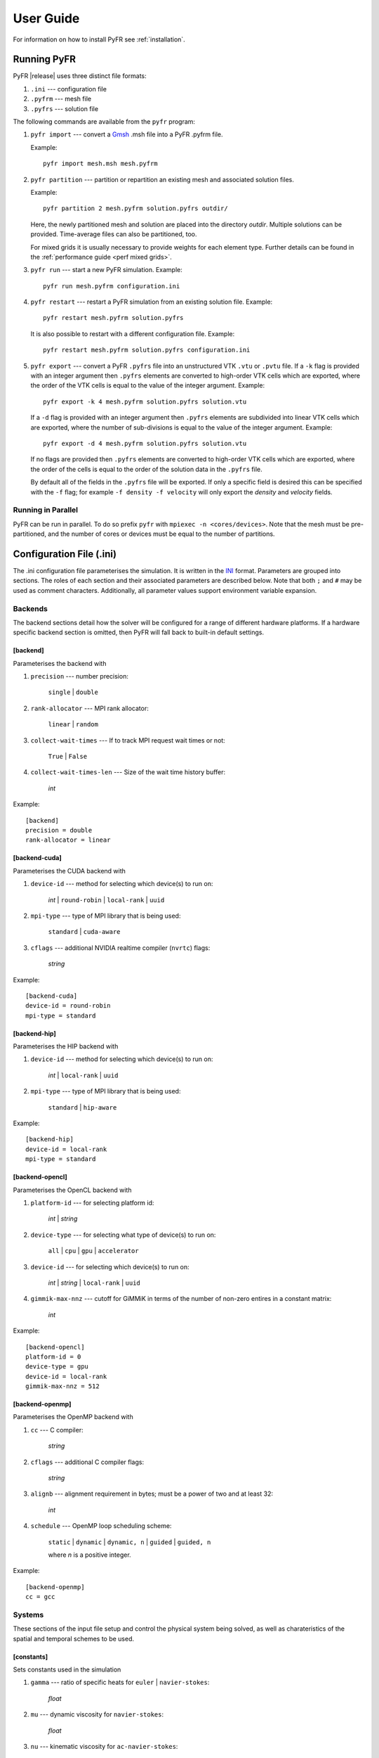 .. highlight:: none

**********
User Guide
**********

For information on how to install PyFR see :ref:`installation`.

.. _running-pyfr:

Running PyFR
============

PyFR |release| uses three distinct file formats:

1. ``.ini`` --- configuration file
2. ``.pyfrm`` --- mesh file
3. ``.pyfrs`` --- solution file

The following commands are available from the ``pyfr`` program:

1. ``pyfr import`` --- convert a `Gmsh
   <http:http://geuz.org/gmsh/>`_ .msh file into a PyFR .pyfrm file.

   Example::

        pyfr import mesh.msh mesh.pyfrm

2. ``pyfr partition`` --- partition or repartition an existing mesh and
   associated solution files.

   Example::

       pyfr partition 2 mesh.pyfrm solution.pyfrs outdir/

   Here, the newly partitioned mesh and solution are placed into the
   directory `outdir`.  Multiple solutions can be provided.
   Time-average files can also be partitioned, too.

   For mixed grids it is usually necessary to provide weights for each
   element type.  Further details can be found in the
   :ref:`performance guide <perf mixed grids>`.

3. ``pyfr run`` --- start a new PyFR simulation. Example::

        pyfr run mesh.pyfrm configuration.ini

4. ``pyfr restart`` --- restart a PyFR simulation from an existing
   solution file. Example::

        pyfr restart mesh.pyfrm solution.pyfrs

   It is also possible to restart with a different configuration file.
   Example::

        pyfr restart mesh.pyfrm solution.pyfrs configuration.ini

5. ``pyfr export`` --- convert a PyFR ``.pyfrs`` file into an
   unstructured VTK ``.vtu`` or ``.pvtu`` file. If a ``-k`` flag is
   provided with an integer argument then ``.pyfrs`` elements are
   converted to high-order VTK cells which are exported, where the
   order of the VTK cells is equal to the value of the integer
   argument. Example::

        pyfr export -k 4 mesh.pyfrm solution.pyfrs solution.vtu

   If a ``-d`` flag is provided with an integer argument then
   ``.pyfrs`` elements are subdivided into linear VTK cells which are
   exported, where the number of sub-divisions is equal to the value of
   the integer argument. Example::

        pyfr export -d 4 mesh.pyfrm solution.pyfrs solution.vtu

   If no flags are provided then ``.pyfrs`` elements are converted to
   high-order VTK cells which are exported, where the order of the
   cells is equal to the order of the solution data in the ``.pyfrs``
   file.

   By default all of the fields in the ``.pyfrs`` file will be
   exported. If only a specific field is desired this can be specified
   with the ``-f`` flag; for example ``-f density -f velocity`` will
   only export the *density* and *velocity* fields.

Running in Parallel
-------------------

PyFR can be run in parallel. To do so prefix ``pyfr`` with
``mpiexec -n <cores/devices>``. Note that the mesh must be
pre-partitioned, and the number of cores or devices must be equal to
the number of partitions.

.. _configuration-file:

Configuration File (.ini)
=========================

The .ini configuration file parameterises the simulation. It is written
in the `INI <http://en.wikipedia.org/wiki/INI_file>`_ format.
Parameters are grouped into sections. The roles of each section and
their associated parameters are described below. Note that both ``;`` and
``#`` may be used as comment characters.  Additionally, all parameter
values support environment variable expansion.

Backends
--------

The backend sections detail how the solver will be configured for a range of
different hardware platforms. If a hardware specific backend section is omitted,
then PyFR will fall back to built-in default settings.

[backend]
^^^^^^^^^

Parameterises the backend with

1. ``precision`` --- number precision:

    ``single`` | ``double``

2. ``rank-allocator`` --- MPI rank allocator:

    ``linear`` | ``random``

3. ``collect-wait-times`` --- If to track MPI request wait times or not:

    ``True`` | ``False``

4. ``collect-wait-times-len`` --- Size of the wait time history buffer:

     *int*

Example::

    [backend]
    precision = double
    rank-allocator = linear

[backend-cuda]
^^^^^^^^^^^^^^

Parameterises the CUDA backend with

1. ``device-id`` --- method for selecting which device(s) to run on:

     *int* | ``round-robin`` | ``local-rank`` | ``uuid``

2. ``mpi-type`` --- type of MPI library that is being used:

     ``standard`` | ``cuda-aware``

3. ``cflags`` --- additional NVIDIA realtime compiler (``nvrtc``) flags:

    *string*

Example::

    [backend-cuda]
    device-id = round-robin
    mpi-type = standard

[backend-hip]
^^^^^^^^^^^^^

Parameterises the HIP backend with

1. ``device-id`` --- method for selecting which device(s) to run on:

     *int* | ``local-rank`` | ``uuid``

2. ``mpi-type`` --- type of MPI library that is being used:

     ``standard`` | ``hip-aware``

Example::

    [backend-hip]
    device-id = local-rank
    mpi-type = standard

[backend-opencl]
^^^^^^^^^^^^^^^^

Parameterises the OpenCL backend with

1. ``platform-id`` --- for selecting platform id:

    *int* | *string*

2. ``device-type`` --- for selecting what type of device(s) to run on:

    ``all`` | ``cpu`` | ``gpu`` | ``accelerator``

3. ``device-id`` --- for selecting which device(s) to run on:

    *int* | *string* | ``local-rank`` | ``uuid``

4. ``gimmik-max-nnz`` --- cutoff for GiMMiK in terms of the number of
   non-zero entires in a constant matrix:

     *int*

Example::

    [backend-opencl]
    platform-id = 0
    device-type = gpu
    device-id = local-rank
    gimmik-max-nnz = 512

[backend-openmp]
^^^^^^^^^^^^^^^^

Parameterises the OpenMP backend with

1. ``cc`` --- C compiler:

    *string*

2. ``cflags`` --- additional C compiler flags:

    *string*

3. ``alignb`` --- alignment requirement in bytes; must be a power of
   two and at least 32:

    *int*

4. ``schedule`` --- OpenMP loop scheduling scheme:

    ``static`` | ``dynamic`` | ``dynamic, n`` | ``guided`` | ``guided, n``

    where *n* is a positive integer.

Example::

    [backend-openmp]
    cc = gcc

Systems
-------

These sections of the input file setup and control the physical system being
solved, as well as charateristics of the spatial and temporal schemes to be
used.

[constants]
^^^^^^^^^^^

Sets constants used in the simulation

1. ``gamma`` --- ratio of specific heats for ``euler`` |
   ``navier-stokes``:

    *float*

2. ``mu`` --- dynamic viscosity for ``navier-stokes``:

    *float*

3. ``nu`` --- kinematic viscosity for ``ac-navier-stokes``:

    *float*

4. ``Pr`` --- Prandtl number for ``navier-stokes``:

    *float*

5. ``cpTref`` --- product of specific heat at constant pressure and
   reference temperature for ``navier-stokes`` with Sutherland's Law:

   *float*

6. ``cpTs`` --- product of specific heat at constant pressure and
   Sutherland temperature for ``navier-stokes`` with Sutherland's Law:

   *float*

7. ``ac-zeta`` --- artificial compressibility factor for ``ac-euler`` |
   ``ac-navier-stokes``

   *float*

Other constant may be set by the user which can then be used throughout the
``.ini`` file.

Example::

    [constants]
    ; PyFR Constants
    gamma = 1.4
    mu = 0.001
    Pr = 0.72

    ; User Defined Constants
    V_in = 1.0
    P_out = 20.0

[solver]
^^^^^^^^

Parameterises the solver with

1. ``system`` --- governing system:

    ``euler`` | ``navier-stokes`` | ``ac-euler`` | ``ac-navier-stokes``

    where

    ``euler`` requires

        - ``shock-capturing`` --- shock capturing scheme:

          ``none`` | ``entropy-filter``

    ``navier-stokes`` requires

        - ``viscosity-correction`` --- viscosity correction:

          ``none`` | ``sutherland``

        - ``shock-capturing`` --- shock capturing scheme:

          ``none`` | ``artificial-viscosity`` | ``entropy-filter``

2. ``order`` --- order of polynomial solution basis:

    *int*

3. ``anti-alias`` --- type of anti-aliasing:

    ``flux`` | ``surf-flux`` | ``flux, surf-flux``

Example::

    [solver]
    system = navier-stokes
    order = 3
    anti-alias = flux
    viscosity-correction = none
    shock-capturing = entropy-filter

[solver-time-integrator]
^^^^^^^^^^^^^^^^^^^^^^^^

Parameterises the time-integration scheme used by the solver with

1. ``formulation`` --- formulation:

    ``std`` | ``dual``

    where

    ``std`` requires

        - ``scheme`` --- time-integration scheme

           ``euler`` | ``rk34`` | ``rk4`` | ``rk45`` | ``tvd-rk3``

        - ``tstart`` --- initial time

           *float*

        - ``tend`` --- final time

           *float*

        - ``dt`` --- time-step

           *float*

        - ``controller`` --- time-step controller

           ``none`` | ``pi``

           where

           ``pi`` only works with ``rk34`` and ``rk45`` and requires

            - ``atol`` --- absolute error tolerance

               *float*

            - ``rtol`` --- relative error tolerance

               *float*

            - ``errest-norm`` --- norm to use for estimating the error

               ``uniform`` | ``l2``

            - ``safety-fact`` --- safety factor for step size adjustment
              (suitable range 0.80-0.95)

               *float*

            - ``min-fact`` --- minimum factor by which the time-step can
              change between iterations (suitable range 0.1-0.5)

               *float*

            - ``max-fact`` --- maximum factor by which the time-step can
              change between iterations (suitable range 2.0-6.0)

               *float*

            - ``dt-max`` --- maximum permissible time-step

               *float*

    ``dual`` requires

        - ``scheme`` --- time-integration scheme

           ``backward-euler`` | ``sdirk33`` | ``sdirk43``

        - ``pseudo-scheme`` --- pseudo time-integration scheme

           ``euler`` | ``rk34`` | ``rk4`` | ``rk45`` | ``tvd-rk3`` | ``vermeire``

        - ``tstart`` --- initial time

           *float*

        - ``tend`` --- final time

           *float*

        - ``dt`` --- time-step

           *float*

        - ``controller`` --- time-step controller

           ``none``

        - ``pseudo-dt`` --- pseudo time-step

           *float*

        - ``pseudo-niters-max`` --- minimum number of iterations

           *int*

        - ``pseudo-niters-min`` --- maximum number of iterations

           *int*

        - ``pseudo-resid-tol`` --- pseudo residual tolerance

           *float*

        - ``pseudo-resid-norm`` --- pseudo residual norm

           ``uniform`` | ``l2``

        - ``pseudo-controller`` --- pseudo time-step controller

           ``none`` | ``local-pi``

           where

           ``local-pi`` only works with ``rk34`` and ``rk45`` and
           requires

            - ``atol`` --- absolute error tolerance

               *float*

            - ``safety-fact`` --- safety factor for pseudo time-step
              size adjustment (suitable range 0.80-0.95)

               *float*

            - ``min-fact`` --- minimum factor by which the local
              pseudo time-step can change between iterations
              (suitable range 0.98-0.998)

               *float*

            - ``max-fact`` --- maximum factor by which the local
              pseudo time-step can change between iterations
              (suitable range 1.001-1.01)

               *float*

            - ``pseudo-dt-max-mult`` --- maximum permissible
              local pseudo time-step given as a
              multiplier of ``pseudo-dt`` (suitable range 2.0-5.0)

               *float*

Example::

    [solver-time-integrator]
    formulation = std
    scheme = rk45
    controller = pi
    tstart = 0.0
    tend = 10.0
    dt = 0.001
    atol = 0.00001
    rtol = 0.00001
    errest-norm = l2
    safety-fact = 0.9
    min-fact = 0.3
    max-fact = 2.5

[solver-dual-time-integrator-multip]
^^^^^^^^^^^^^^^^^^^^^^^^^^^^^^^^^^^^

Parameterises multi-p for dual time-stepping with

1. ``pseudo-dt-fact`` --- factor by which the pseudo time-step size
   changes between multi-p levels:

    *float*

2. ``cycle`` --- nature of a single multi-p cycle:

    ``[(order, nsteps), (order, nsteps), ... (order, nsteps)]``

    where ``order`` in the first and last bracketed pair must be the
    overall polynomial order used for the simulation, ``order`` can
    only change by one between subsequent bracketed pairs, and
    ``nsteps`` is a non-negative rational number.

Example::

    [solver-dual-time-integrator-multip]
    pseudo-dt-fact = 2.3
    cycle = [(3, 0.1), (2, 0.1), (1, 0.2), (0, 1.4), (1, 1.1), (2, 1.1), (3, 4.5)]

[solver-interfaces]
^^^^^^^^^^^^^^^^^^^

Parameterises the interfaces with

1. ``riemann-solver`` --- type of Riemann solver:

    ``rusanov`` | ``hll`` | ``hllc`` | ``roe`` | ``roem`` | ``exact``

    where

    ``hll`` | ``hllc`` | ``roe`` | ``roem`` | ``exact`` do not work with
    ``ac-euler`` | ``ac-navier-stokes``

2. ``ldg-beta`` --- beta parameter used for LDG:

    *float*

3. ``ldg-tau`` --- tau parameter used for LDG:

    *float*

Example::

    [solver-interfaces]
    riemann-solver = rusanov
    ldg-beta = 0.5
    ldg-tau = 0.1

[solver-entropy-filter]
^^^^^^^^^^^^^^^^^^^^^^^

Parameterises entropy filter for shock capturing with

1. ``d-min`` --- minimum allowable density:

    *float*

2. ``p-min`` --- minimum allowable pressure:

    *float*

3. ``e-tol`` --- entropy tolerance:

    *float*

Example::

    [solver-entropy-filter]
    d-min = 1e-6
    p-min = 1e-6
    e-tol = 1e-6

[solver-artificial-viscosity]
^^^^^^^^^^^^^^^^^^^^^^^^^^^^^

Parameterises artificial viscosity for shock capturing with

1. ``max-artvisc`` --- maximum artificial viscosity:

    *float*

2. ``s0`` --- sensor cut-off:

    *float*

3. ``kappa`` --- sensor range:

    *float*

Example::

    [solver-artificial-viscosity]
    max-artvisc = 0.01
    s0 = 0.01
    kappa = 5.0

[soln-filter]
^^^^^^^^^^^^^

Parameterises an exponential solution filter with

1. ``nsteps`` --- apply filter every ``nsteps``:

    *int*

2. ``alpha`` --- strength of filter:

    *float*

3. ``order`` --- order of filter:

    *int*

4. ``cutoff`` --- cutoff frequency below which no filtering is applied:

    *int*

Example::

    [soln-filter]
    nsteps = 10
    alpha = 36.0
    order = 16
    cutoff = 1

Boundary and Initial Conditions
-------------------------------

These sections allow users to set the boundary and initial
conditions of calculations.

[soln-bcs-*name*]
^^^^^^^^^^^^^^^^^

Parameterises constant, or if available space (x, y, [z]) and time (t)
dependent, boundary condition labelled *name* in the .pyfrm file with

1. ``type`` --- type of boundary condition:

    ``ac-char-riem-inv`` | ``ac-in-fv`` | ``ac-out-fp`` | ``char-riem-inv`` |
    ``no-slp-adia-wall`` | ``no-slp-isot-wall`` | ``no-slp-wall`` |
    ``slp-adia-wall`` | ``slp-wall`` | ``sub-in-frv`` |
    ``sub-in-ftpttang`` | ``sub-out-fp`` | ``sup-in-fa`` |
    ``sup-out-fn``

    where

    ``ac-char-riem-inv`` only works with ``ac-euler`` |
    ``ac-navier-stokes`` and requires

        - ``ac-zeta`` --- artificial compressibility factor for boundary
          (increasing ``ac-zeta`` makes the boundary less reflective
          allowing larger deviation from the target state)

           *float*

        - ``niters`` --- number of Newton iterations

           *int*

        - ``p`` --- pressure

           *float* | *string*

        - ``u`` --- x-velocity

           *float* | *string*

        - ``v`` --- y-velocity

           *float* | *string*

        - ``w`` --- z-velocity

           *float* | *string*


    ``ac-in-fv`` only works with ``ac-euler`` | ``ac-navier-stokes`` and
    requires

        - ``u`` --- x-velocity

           *float* | *string*

        - ``v`` --- y-velocity

           *float* | *string*

        - ``w`` --- z-velocity

           *float* | *string*

    ``ac-out-fp`` only works with ``ac-euler`` | ``ac-navier-stokes`` and
    requires

        - ``p`` --- pressure

           *float* | *string*

    ``char-riem-inv`` only works with ``euler`` | ``navier-stokes`` and
    requires

        - ``rho`` --- density

           *float* | *string*

        - ``u`` --- x-velocity

           *float* | *string*

        - ``v`` --- y-velocity

           *float* | *string*

        - ``w`` --- z-velocity

           *float* | *string*

        - ``p`` --- static pressure

           *float* | *string*

    ``no-slp-adia-wall`` only works with ``navier-stokes``

    ``no-slp-isot-wall`` only works with ``navier-stokes`` and requires

        - ``u`` --- x-velocity of wall

           *float*

        - ``v`` --- y-velocity of wall

           *float*

        - ``w`` --- z-velocity of wall

           *float*

        - ``cpTw`` --- product of specific heat capacity at constant
          pressure and temperature of wall

           *float*

    ``no-slp-wall`` only works with ``ac-navier-stokes`` and requires

        - ``u`` --- x-velocity of wall

           *float*

        - ``v`` --- y-velocity of wall

           *float*

        - ``w`` --- z-velocity of wall

           *float*

    ``slp-adia-wall`` only works with ``euler`` | ``navier-stokes``

    ``slp-wall`` only works with ``ac-euler`` | ``ac-navier-stokes``

    ``sub-in-frv`` only works with ``navier-stokes`` and
    requires

        - ``rho`` --- density

           *float* | *string*

        - ``u`` --- x-velocity

           *float* | *string*

        - ``v`` --- y-velocity

           *float* | *string*

        - ``w`` --- z-velocity

           *float* | *string*

    ``sub-in-ftpttang`` only works with ``navier-stokes``
    and requires

        - ``pt`` --- total pressure

           *float*

        - ``cpTt`` --- product of specific heat capacity at constant
          pressure and total temperature

           *float*

        - ``theta`` --- azimuth angle (in degrees) of inflow measured
          in the x-y plane relative to the positive x-axis

           *float*

        - ``phi`` --- inclination angle (in degrees) of inflow measured
          relative to the positive z-axis

           *float*

    ``sub-out-fp`` only works with ``navier-stokes`` and
    requires

        - ``p`` --- static pressure

           *float* | *string*

    ``sup-in-fa`` only works with ``euler`` | ``navier-stokes`` and
    requires

        - ``rho`` --- density

           *float* | *string*

        - ``u`` --- x-velocity

           *float* | *string*

        - ``v`` --- y-velocity

           *float* | *string*

        - ``w`` --- z-velocity

           *float* | *string*

        - ``p`` --- static pressure

           *float* | *string*

    ``sup-out-fn`` only works with ``euler`` | ``navier-stokes``

Example::

    [soln-bcs-bcwallupper]
    type = no-slp-isot-wall
    cpTw = 10.0
    u = 1.0

Simple periodic boundary conditions are supported; however, their behaviour
is not controlled through the ``.ini`` file, instead it is handled at
the mesh generation stage. Two faces may be taged with
``periodic_x_l`` and ``periodic_x_r``, where ``x`` is a unique
identifier for the pair of boundaries. Currently, only periodicity in a
single cardinal direction is supported, for example, the planes
``(x,y,0)``` and ``(x,y,10)``.

[soln-ics]
^^^^^^^^^^

Parameterises space (x, y, [z]) dependent initial conditions with

1. ``rho`` --- initial density distribution for ``euler`` |
   ``navier-stokes``:

    *string*

2. ``u`` --- initial x-velocity distribution for ``euler`` |
   ``navier-stokes`` | ``ac-euler`` | ``ac-navier-stokes``:

    *string*

3. ``v`` --- initial y-velocity distribution for ``euler`` |
   ``navier-stokes`` | ``ac-euler`` | ``ac-navier-stokes``:

    *string*

4. ``w`` --- initial z-velocity distribution for ``euler`` |
   ``navier-stokes`` | ``ac-euler`` | ``ac-navier-stokes``:

    *string*

5. ``p`` --- initial static pressure distribution for ``euler`` |
   ``navier-stokes`` | ``ac-euler`` | ``ac-navier-stokes``:

    *string*

Example::

    [soln-ics]
    rho = 1.0
    u = x*y*sin(y)
    v = z
    w = 1.0
    p = 1.0/(1.0+x)

Nodal Point Sets
----------------

Solution point sets must be specified for each element type that is used and
flux point sets must be specified for each interface type that is used. If
anti-aliasing is enabled then quadrature point sets for each element and
interface type that is used must also be specified. For example, a 3D mesh
comprised only of prisms requires a solution point set for prism elements and
flux point set for quadrilateral and triangular interfaces.

[solver-interfaces-line{-mg-p\ *order*}]
^^^^^^^^^^^^^^^^^^^^^^^^^^^^^^^^^^^^^^^^

Parameterises the line interfaces, or if -mg-p\ *order* is suffixed the
line interfaces at multi-p level *order*, with

1. ``flux-pts`` --- location of the flux points on a line interface:

    ``gauss-legendre`` | ``gauss-legendre-lobatto``

2. ``quad-deg`` --- degree of quadrature rule for anti-aliasing on a
   line interface:

    *int*

3. ``quad-pts`` --- name of quadrature rule for anti-aliasing on a
   line interface:

    ``gauss-legendre`` | ``gauss-legendre-lobatto``

Example::

    [solver-interfaces-line]
    flux-pts = gauss-legendre
    quad-deg = 10
    quad-pts = gauss-legendre

[solver-interfaces-tri{-mg-p\ *order*}]
^^^^^^^^^^^^^^^^^^^^^^^^^^^^^^^^^^^^^^^

Parameterises the triangular interfaces, or if -mg-p\ *order* is
suffixed the triangular interfaces at multi-p level *order*, with

1. ``flux-pts`` --- location of the flux points on a triangular
   interface:

    ``williams-shunn``

2. ``quad-deg`` --- degree of quadrature rule for anti-aliasing on a
   triangular interface:

    *int*

3. ``quad-pts`` --- name of quadrature rule for anti-aliasing on a
   triangular interface:

    ``williams-shunn`` | ``witherden-vincent``

Example::

    [solver-interfaces-tri]
    flux-pts = williams-shunn
    quad-deg = 10
    quad-pts = williams-shunn

[solver-interfaces-quad{-mg-p\ *order*}]
^^^^^^^^^^^^^^^^^^^^^^^^^^^^^^^^^^^^^^^^

Parameterises the quadrilateral interfaces, or if -mg-p\ *order* is
suffixed the quadrilateral interfaces at multi-p level *order*, with

1. ``flux-pts`` --- location of the flux points on a quadrilateral
   interface:

    ``gauss-legendre`` | ``gauss-legendre-lobatto``

2. ``quad-deg`` --- degree of quadrature rule for anti-aliasing on a
   quadrilateral interface:

    *int*

3. ``quad-pts`` --- name of quadrature rule for anti-aliasing on a
   quadrilateral interface:

    ``gauss-legendre`` | ``gauss-legendre-lobatto`` |
    ``witherden-vincent``

Example::

    [solver-interfaces-quad]
    flux-pts = gauss-legendre
    quad-deg = 10
    quad-pts = gauss-legendre

[solver-elements-tri{-mg-p\ *order*}]
^^^^^^^^^^^^^^^^^^^^^^^^^^^^^^^^^^^^^

Parameterises the triangular elements, or if -mg-p\ *order* is suffixed
the triangular elements at multi-p level *order*, with

1. ``soln-pts`` --- location of the solution points in a triangular
   element:

    ``williams-shunn``

2. ``quad-deg`` --- degree of quadrature rule for anti-aliasing in a
   triangular element:

    *int*

3. ``quad-pts`` --- name of quadrature rule for anti-aliasing in a
   triangular element:

    ``williams-shunn`` | ``witherden-vincent``

Example::

    [solver-elements-tri]
    soln-pts = williams-shunn
    quad-deg = 10
    quad-pts = williams-shunn

[solver-elements-quad{-mg-p\ *order*}]
^^^^^^^^^^^^^^^^^^^^^^^^^^^^^^^^^^^^^^

Parameterises the quadrilateral elements, or if -mg-p\ *order* is
suffixed the quadrilateral elements at multi-p level *order*, with

1. ``soln-pts`` --- location of the solution points in a quadrilateral
   element:

    ``gauss-legendre`` | ``gauss-legendre-lobatto``

2. ``quad-deg`` --- degree of quadrature rule for anti-aliasing in a
   quadrilateral element:

    *int*

3. ``quad-pts`` --- name of quadrature rule for anti-aliasing in a
   quadrilateral element:

    ``gauss-legendre`` | ``gauss-legendre-lobatto`` |
    ``witherden-vincent``

Example::

    [solver-elements-quad]
    soln-pts = gauss-legendre
    quad-deg = 10
    quad-pts = gauss-legendre

[solver-elements-hex{-mg-p\ *order*}]
^^^^^^^^^^^^^^^^^^^^^^^^^^^^^^^^^^^^^

Parameterises the hexahedral elements, or if -mg-p\ *order* is suffixed
the hexahedral elements at multi-p level *order*, with

1. ``soln-pts`` --- location of the solution points in a hexahedral
   element:

    ``gauss-legendre`` | ``gauss-legendre-lobatto``

2. ``quad-deg`` --- degree of quadrature rule for anti-aliasing in a
   hexahedral element:

    *int*

3. ``quad-pts`` --- name of quadrature rule for anti-aliasing in a
   hexahedral element:

    ``gauss-legendre`` | ``gauss-legendre-lobatto`` |
    ``witherden-vincent``

Example::

    [solver-elements-hex]
    soln-pts = gauss-legendre
    quad-deg = 10
    quad-pts = gauss-legendre

[solver-elements-tet{-mg-p\ *order*}]
^^^^^^^^^^^^^^^^^^^^^^^^^^^^^^^^^^^^^

Parameterises the tetrahedral elements, or if -mg-p\ *order* is suffixed
the tetrahedral elements at multi-p level *order*, with

1. ``soln-pts`` --- location of the solution points in a tetrahedral
   element:

    ``shunn-ham``

2. ``quad-deg`` --- degree of quadrature rule for anti-aliasing in a
   tetrahedral element:

    *int*

3. ``quad-pts`` --- name of quadrature rule for anti-aliasing in a
   tetrahedral element:

    ``shunn-ham`` | ``witherden-vincent``

Example::

    [solver-elements-tet]
    soln-pts = shunn-ham
    quad-deg = 10
    quad-pts = shunn-ham

[solver-elements-pri{-mg-p\ *order*}]
^^^^^^^^^^^^^^^^^^^^^^^^^^^^^^^^^^^^^

Parameterises the prismatic elements, or if -mg-p\ *order* is suffixed
the prismatic elements at multi-p level *order*, with

1. ``soln-pts`` --- location of the solution points in a prismatic
   element:

    ``williams-shunn~gauss-legendre`` |
    ``williams-shunn~gauss-legendre-lobatto``

2. ``quad-deg`` --- degree of quadrature rule for anti-aliasing in a
   prismatic element:

    *int*

3. ``quad-pts`` --- name of quadrature rule for anti-aliasing in a
   prismatic element:

    ``williams-shunn~gauss-legendre`` |
    ``williams-shunn~gauss-legendre-lobatto`` | ``witherden-vincent``

Example::

    [solver-elements-pri]
    soln-pts = williams-shunn~gauss-legendre
    quad-deg = 10
    quad-pts = williams-shunn~gauss-legendre

[solver-elements-pyr{-mg-p\ *order*}]
^^^^^^^^^^^^^^^^^^^^^^^^^^^^^^^^^^^^^

Parameterises the pyramidal elements, or if -mg-p\ *order* is suffixed
the pyramidal elements at multi-p level *order*, with

1. ``soln-pts`` --- location of the solution points in a pyramidal
   element:

    ``gauss-legendre`` | ``gauss-legendre-lobatto``

2. ``quad-deg`` --- degree of quadrature rule for anti-aliasing in a
   pyramidal element:

    *int*

3. ``quad-pts`` --- name of quadrature rule for anti-aliasing in a
   pyramidal element:

    ``witherden-vincent``

Example::

    [solver-elements-pyr]
    soln-pts = gauss-legendre
    quad-deg = 10
    quad-pts = witherden-vincent

Plugins
-------

Plugins allow for powerful additional functionality to be swapped
in and out. There are two classes of plugin available; solution
plugins which are prefixed by ``soln-`` and solver plugins which
are prefixed by ``solver-``. It is possible to create multiple
instances of the same solution plugin by appending a suffix, for
example::

    [soln-plugin-writer]
    ...

    [soln-plugin-writer-2]
    ...

    [soln-plugin-writer-three]
    ...

[soln-plugin-writer]
^^^^^^^^^^^^^^^^^^^^
Periodically write the solution to disk in the pyfrs format.
Parameterised with

1. ``dt-out`` --- write to disk every ``dt-out`` time units:

    *float*

2. ``basedir`` --- relative path to directory where outputs will be
   written:

    *string*

3. ``basename`` --- pattern of output names:

    *string*

4. ``post-action`` --- command to execute after writing the file:

    *string*

5. ``post-action-mode`` --- how the post-action command should be
   executed:

    ``blocking`` | ``non-blocking``

4. ``region`` --- region to be written, specified as either the
   entire domain using ``*``, a combination of the geometric shapes
   specified in :ref:`regions`, or a sub-region of elements that have
   faces on a specific domain boundary via the name of the domain
   boundary:

    ``*`` | ``shape(args, ...)`` | *string*

Example::

    [soln-plugin-writer]
    dt-out = 0.01
    basedir = .
    basename = files-{t:.2f}
    post-action = echo "Wrote file {soln} at time {t} for mesh {mesh}."
    post-action-mode = blocking
    region = box((-5, -5, -5), (5, 5, 5))

[soln-plugin-fluidforce-*name*]
^^^^^^^^^^^^^^^^^^^^^^^^^^^^^^^

Periodically integrates the pressure and viscous stress on the boundary
labelled ``name`` and writes out the resulting force and moment (if requested)
vectors to a CSV file. Parameterised with

1. ``nsteps`` --- integrate every ``nsteps``:

    *int*

2. ``file`` --- output file path; should the file already exist it
   will be appended to:

    *string*

3. ``header`` --- if to output a header row or not:

    *boolean*

4. ``morigin`` --- origin used to compute moments (optional):

    ``(x, y, [z])``

5. ``quad-deg-{etype}`` --- degree of quadrature rule for fluid force
   integration, optionally this can be specified for different element types:

    *int*

6. ``quad-pts-{etype}`` --- name of quadrature rule (optional):

    *string*

Example::

    [soln-plugin-fluidforce-wing]
    nsteps = 10
    file = wing-forces.csv
    header = true
    quad-deg = 6
    morigin = (0.0, 0.0, 0.5)

[soln-plugin-nancheck]
^^^^^^^^^^^^^^^^^^^^^^

Periodically checks the solution for NaN values. Parameterised with

1. ``nsteps`` --- check every ``nsteps``:

    *int*

Example::

    [soln-plugin-nancheck]
    nsteps = 10

[soln-plugin-residual]
^^^^^^^^^^^^^^^^^^^^^^

Periodically calculates the residual and writes it out to a CSV file.
Parameterised with

1. ``nsteps`` --- calculate every ``nsteps``:

    *int*

2. ``file`` --- output file path; should the file already exist it
   will be appended to:

    *string*

3. ``header`` --- if to output a header row or not:

    *boolean*

4. ``norm`` --- sets the degree and calculates an :math:`L_p` norm,
    default is ``2``:

    *float* | ``inf``

Example::

    [soln-plugin-residual]
    nsteps = 10
    file = residual.csv
    header = true
    norm = inf

[soln-plugin-dtstats]
^^^^^^^^^^^^^^^^^^^^^^

Write time-step statistics out to a CSV file. Parameterised with

1. ``flushsteps`` --- flush to disk every ``flushsteps``:

    *int*

2. ``file`` --- output file path; should the file already exist it
   will be appended to:

    *string*

3. ``header`` --- if to output a header row or not:

    *boolean*

Example::

    [soln-plugin-dtstats]
    flushsteps = 100
    file = dtstats.csv
    header = true

[soln-plugin-pseudostats]
^^^^^^^^^^^^^^^^^^^^^^^^^

Write pseudo-step convergence history out to a CSV file. Parameterised
with

1. ``flushsteps`` --- flush to disk every ``flushsteps``:

    *int*

2. ``file`` --- output file path; should the file already exist it
   will be appended to:

    *string*

3. ``header`` --- if to output a header row or not:

    *boolean*

Example::

    [soln-plugin-pseudostats]
    flushsteps = 100
    file = pseudostats.csv
    header = true

[soln-plugin-sampler]
^^^^^^^^^^^^^^^^^^^^^

Periodically samples specific points in the volume and writes them out
to a CSV file. Parameterised with

1. ``nsteps`` --- sample every ``nsteps``:

    *int*

2. ``samp-pts`` --- list of points to sample:

    ``[(x, y), (x, y), ...]`` | ``[(x, y, z), (x, y, z), ...]``

3. ``format`` --- output variable format:

    ``primitive`` | ``conservative``

4. ``file`` --- output file path; should the file already exist it
   will be appended to:

    *string*

5. ``header`` --- if to output a header row or not:

    *boolean*

Example::

    [soln-plugin-sampler]
    nsteps = 10
    samp-pts = [(1.0, 0.7, 0.0), (1.0, 0.8, 0.0)]
    format = primitive
    file = point-data.csv
    header = true

[soln-plugin-tavg]
^^^^^^^^^^^^^^^^^^

Time average quantities. Parameterised with

1. ``nsteps`` --- accumulate the average every ``nsteps`` time steps:

    *int*

2. ``dt-out`` --- write to disk every ``dt-out`` time units:

    *float*

3. ``tstart`` --- time at which to start accumulating average data:

    *float*

4. ``mode`` --- output file accumulation mode:

    ``continuous`` | ``windowed``

    In continuous mode each output file contains average data from
    ``tstart`` until the current time. In windowed mode each output
    file only contains average data for the most recent ``dt-out`` time
    units. The default is ``windowed``.

5. ``std-mode`` --- standard deviation reporting mode:

    ``summary`` | ``all``

    If to output full standard deviation fields or just summary
    statistics.  In lieu of a complete field, summary instead reports
    the maximum and average standard deviation for each field. The
    default is ``summary`` with ``all`` doubling the size of the
    resulting files.

6. ``basedir`` --- relative path to directory where outputs will be
   written:

    *string*

7. ``basename`` --- pattern of output names:

    *string*

8. ``precision`` --- output file number precision:

    ``single`` | ``double``

    The default is ``single``. Note that this only impacts the output,
    with statistic accumulation *always* being performed in double
    precision.

9. ``region`` --- region to be written, specified as either the
   entire domain using ``*``, a combination of the geometric shapes
   specified in :ref:`regions`, or a sub-region of elements that have
   faces on a specific domain boundary via the name of the domain
   boundary:

    ``*`` | ``shape(args, ...)`` | *string*

10. ``avg``-*name* --- expression to time average, written as a
    function of the primitive variables and gradients thereof;
    multiple expressions, each with their own *name*, may be specified:

    *string*

11. ``fun-avg``-*name* --- expression to compute at file output time,
    written as a function of any ordinary average terms; multiple
    expressions, each with their own *name*, may be specified:

    *string*

Example::

    [soln-plugin-tavg]
    nsteps = 10
    dt-out = 2.0
    mode = windowed
    basedir = .
    basename = files-{t:06.2f}

    avg-u = u
    avg-v = v
    avg-uu = u*u
    avg-vv = v*v
    avg-uv = u*v

    fun-avg-upup = uu - u*u
    fun-avg-vpvp = vv - v*v
    fun-avg-upvp = uv - u*v

.. _integrate-plugin:

[soln-plugin-integrate]
^^^^^^^^^^^^^^^^^^^^^^^

Integrate quantities over the compuational domain. Parameterised with:

1. ``nsteps`` --- calculate the integral every ``nsteps`` time steps:

    *int*

2. ``file`` --- output file path; should the file already exist it
   will be appended to:

    *string*

3. ``header`` --- if to output a header row or not:

    *boolean*

4. ``quad-deg`` --- degree of quadrature rule (optional):

    *int*

5. ``quad-pts-{etype}`` --- name of quadrature rule (optional):

    *string*

6. ``norm`` --- sets the degree and calculates an :math:`L_p` norm,
    otherwise standard integration is performed:

    *float* | ``inf`` | ``none``

7. ``region`` --- region to integrate, specified as either the
   entire domain using ``*`` or a combination of the geometric shapes
   specified in :ref:`regions`:

    ``*`` | ``shape(args, ...)``

8. ``int``-*name* --- expression to integrate, written as a function of
   the primitive variables and gradients thereof, the physical coordinates
   [x, y, [z]] and/or the physical time [t]; multiple expressions,
   each with their own *name*, may be specified:

    *string*

Example::

    [soln-plugin-integrate]
    nsteps = 50
    file = integral.csv
    header = true
    quad-deg = 9
    vor1 = (grad_w_y - grad_v_z)
    vor2 = (grad_u_z - grad_w_x)
    vor3 = (grad_v_x - grad_u_y)

    int-E = rho*(u*u + v*v + w*w)
    int-enst = rho*(%(vor1)s*%(vor1)s + %(vor2)s*%(vor2)s + %(vor3)s*%(vor3)s)

[solver-plugin-source]
^^^^^^^^^^^^^^^^^^^^^^

Injects solution, space (x, y, [z]), and time (t) dependent
source terms with

1. ``rho`` --- density source term for ``euler`` | ``navier-stokes``:

    *string*

2. ``rhou`` --- x-momentum source term for ``euler`` | ``navier-stokes``
   :

    *string*

3. ``rhov`` --- y-momentum source term for ``euler`` | ``navier-stokes``
   :

    *string*

4. ``rhow`` --- z-momentum source term for ``euler`` | ``navier-stokes``
   :

    *string*

5. ``E`` --- energy source term for ``euler`` | ``navier-stokes``
   :

    *string*

6. ``p`` --- pressure source term for ``ac-euler`` |
   ``ac-navier-stokes``:

    *string*

7. ``u`` --- x-velocity source term for ``ac-euler`` |
   ``ac-navier-stokes``:

    *string*

8. ``v`` --- y-velocity source term for ``ac-euler`` |
   ``ac-navier-stokes``:

    *string*

9. ``w`` --- w-velocity source term for ``ac-euler`` |
   ``ac-navier-stokes``:

    *string*

Example::

    [solver-plugin-source]
    rho = t
    rhou = x*y*sin(y)
    rhov = z*rho
    rhow = 1.0
    E = 1.0/(1.0+x)

Regions
-------

Certain plugins are capable of performing operations on a subset of the
elements inside the domain. One means of constructing these element
subsets is through parameterised regions. Note that an element is
considered part of a region if *any* of its nodes are found to be
contained within the region. Supported regions:

Rectangular cuboid ``box(x0, x1)``
  A rectangular cuboid defined by two diametrically opposed vertices.
  Valid in both 2D and 3D.

Conical frustum ``conical_frustum(x0, x1, r0, r1)``
  A conical frustum whose end caps are at *x0* and *x1* with radii
  *r0* and *r1*, respectively. Only valid in 3D.

Cone ``cone(x0, x1, r)``
  A cone of radius *r* whose centre-line is defined by *x0* and *x1*.
  Equivalent to ``conical_frustum(x0, x1, r, 0)``. Only valid in 3D.

Cylinder ``cylinder(x0, x1, r)``
  A circular cylinder of radius *r* whose centre-line is defined by
  *x0* and *x1*. Equivalent to ``conical_frustum(x0, x1, r, r)``.
  Only valid in 3D.

Cartesian ellipsoid ``ellipsoid(x0, a, b, c)``
  An ellipsoid centred at *x0* with Cartesian coordinate axes whose
  extents in the *x*, *y*, and *z* directions are given by *a*, *b*,
  and *c*, respectively. Only valid in 3D.

Sphere ``sphere(x0, r)``
  A sphere centred at *x0* with a radius of *r*. Equivalent to
  ``ellipsoid(x0, r, r, r)``. Only valid in 3D.

Region expressions can also be added and subtracted together
arbitrarily.  For example
``box((-10, -10, -10), (10, 10, 10)) - sphere((0, 0, 0), 3)`` will
result in a cube-shaped region with a sphere cut out of the middle.

Additional Information
----------------------

The :ref:`INI<configuration-file>` file format is very versatile. A feature that
can be useful in defining initial conditions is the substitution feature and
this is demonstrated in the :ref:`integrate-plugin` example.

To prevent situations where you have solutions files for unknown
configurations, the contents of the ``.ini`` file are added as an attribute
to ``.pyfrs`` files. These files use the HDF5 format and can be
straightforwardly probed with tools such as h5dump.

In several places within the ``.ini`` file expressions may be used. As well as
the constant ``pi``, expressions containing the following functions are
supported:

1. ``+, -, *, /`` --- basic arithmetic

2. ``sin, cos, tan`` --- basic trigonometric functions (radians)

3. ``asin, acos, atan, atan2`` --- inverse trigonometric functions

4. ``exp, log`` --- exponential and the natural logarithm

5. ``tanh`` --- hyperbolic tangent

6. ``pow`` --- power, note ``**`` is not supported

7. ``sqrt`` --- square root

8. ``abs`` --- absolute value

9. ``min, max`` --- two variable minimum and maximum functions,
   arguments can be arrays
